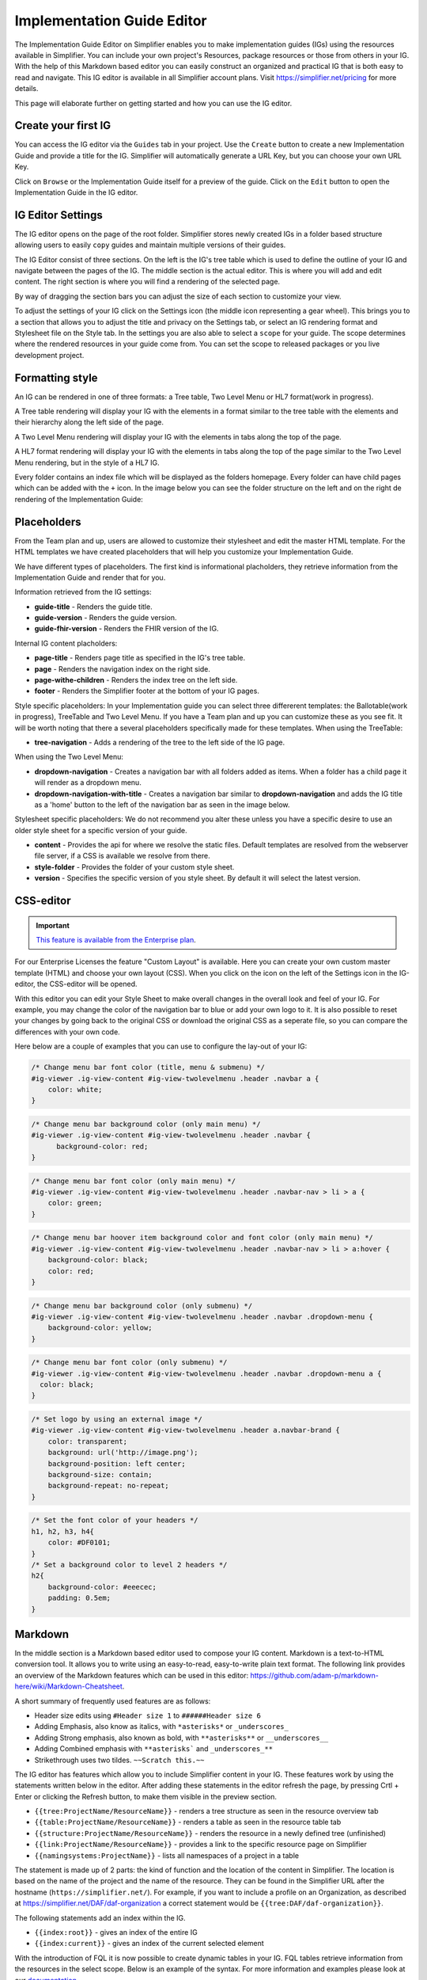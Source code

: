 Implementation Guide Editor
===========================
The Implementation Guide Editor on Simplifier enables you to make implementation guides (IGs) using the resources available in Simplifier. You can include your own project's Resources, package resources or those from others in your IG. 
With the help of this Markdown based editor you can easily construct an organized and practical IG that is both easy to read and navigate. This IG editor is available in all Simplifier account plans. Visit https://simplifier.net/pricing for more details.

This page will elaborate further on getting started and how you can use the IG editor.

Create your first IG
--------------------
You can access the IG editor via the ``Guides`` tab in your project. Use the ``Create`` button to create a new Implementation Guide and provide a title for the IG. Simplifier will automatically generate a URL Key, but you can choose your own URL Key.

.. image:: ./images/ImplementationGuideCreate.png  

Click on ``Browse`` or the Implementation Guide itself for a preview of the guide. Click on the ``Edit`` button to open the Implementation Guide in the IG editor. 

IG Editor Settings
------------------
The IG editor opens on the page of the root folder. Simplifier stores newly created IGs in a folder based structure allowing users to easily ``copy`` guides and maintain multiple versions of their guides. 

The IG Editor consist of three sections. On the left is the IG's tree table which is used to define the outline of your IG and navigate between the pages of the IG. The middle section is the actual editor. This is where you will add and edit content. The right section is where you will find a rendering of the selected page. 

By way of dragging the section bars you can adjust the size of each section to customize your view.

To adjust the settings of your IG click on the Settings icon (the middle icon representing a gear wheel). This brings you to a section that allows you to adjust the title and privacy on the Settings tab, or select an IG rendering format and Stylesheet file on the Style tab. In the settings you are also able to select a ``scope`` for your guide. The scope determines where the rendered resources in your guide come from. You can set the scope to released packages or you live development project. 

.. image:: ./images/IGeditor.PNG   


Formatting style
----------------

An IG can be rendered in one of three formats: a Tree table, Two Level Menu or HL7 format(work in progress).

A Tree table rendering will display your IG with the elements in a format similar to the tree table with the elements and their hierarchy along the left side of the page.

.. image:: ./images/IGTreeNavigation.png

A Two Level Menu rendering will display your IG with the elements in tabs along the top of the page.

.. image:: ./images/IGHorizontalNavigation.png

A HL7 format rendering will display your IG with the elements in tabs along the top of the page similar to the Two Level Menu rendering, but in the style of a HL7 IG.

Every folder contains an index file which will be displayed as the folders homepage. Every folder can have child pages which can be added with the ``+`` icon. In the image below you can see the folder structure on the left and on the right de rendering of the Implementation Guide: 

.. image:: ./images/FolderStructure.png


Placeholders
------------
From the Team plan and up, users are allowed to customize their stylesheet and edit the master HTML template. For the HTML templates we have created placeholders that will help you customize your Implementation Guide. 

We have different types of placeholders. The first kind is informational placholders, they retrieve information from the Implementation Guide and render that for you. 

Information retrieved from the IG settings:

* **guide-title** - Renders the guide title.
* **guide-version** - Renders the guide version.
* **guide-fhir-version** - Renders the FHIR version of the IG.


Internal IG content placholders:

* **page-title** - Renders page title as specified in the IG's tree table. 
* **page** - Renders the navigation index on the right side.
* **page-withe-children** - Renders the index tree on the left side. 
* **footer** - Renders the Simplifier footer at the bottom of your IG pages. 
  
Style specific placeholders:
In your Implementation guide you can select three differerent templates: the Ballotable(work in progress), TreeTable and Two Level Menu. If you have a Team plan and up you can customize these as you see fit. It will be worth noting that there a several placeholders specifically made for these templates. 
When using the TreeTable:

* **tree-navigation** - Adds a rendering of the tree to the left side of the IG page. 

.. image:: ./images/TreeIg.png

When using the Two Level Menu:

* **dropdown-navigation** - Creates a navigation bar with all folders added as items. When a folder has a child page it will render as a dropdown menu. 
* **dropdown-navigation-with-title** - Creates a navigation bar similar to **dropdown-navigation** and adds the IG title as a 'home' button to the left of the navigation bar as seen in the image below. 

.. image:: ./images/TwoLevelIg.png

Stylesheet specific placeholders: 
We do not recommend you alter these unless you have a specific desire to use an older style sheet for a specific version of your guide. 

* **content** - Provides the api for where we resolve the static files. Default templates are resolved from the webserver file server, if a CSS is available we resolve from there. 
* **style-folder** - Provides the folder of your custom style sheet.
* **version** - Specifies the specific version of you style sheet. By default it will select the latest version. 




CSS-editor
----------
.. important::

    `This feature is available from the Enterprise plan <https://simplifier.net/pricing>`_.

For our Enterprise Licenses the feature "Custom Layout" is available. Here you can create your own custom master template (HTML) and choose your own layout (CSS). When you click on the icon on the left of the Settings icon in the IG-editor, the CSS-editor will be opened. 

.. image:: ./images/CSSeditor.png

With this editor you can edit your Style Sheet to make overall changes in the overall look and feel of your IG. For example, you may change the color of the navigation bar to blue or add your own logo to it. It is also possible to reset your changes by going back to the original CSS or download the original CSS as a seperate file, so you can compare the differences with your own code.

Here below are a couple of examples that you can use to configure the lay-out of your IG:

.. code-block:: CSS

  /* Change menu bar font color (title, menu & submenu) */
  #ig-viewer .ig-view-content #ig-view-twolevelmenu .header .navbar a {
      color: white;
  }

.. code-block:: CSS
     
    /* Change menu bar background color (only main menu) */
    #ig-viewer .ig-view-content #ig-view-twolevelmenu .header .navbar {
          background-color: red;
    }

.. code-block:: CSS

    /* Change menu bar font color (only main menu) */
    #ig-viewer .ig-view-content #ig-view-twolevelmenu .header .navbar-nav > li > a {
        color: green;
    }

.. code-block:: CSS

    /* Change menu bar hoover item background color and font color (only main menu) */
    #ig-viewer .ig-view-content #ig-view-twolevelmenu .header .navbar-nav > li > a:hover {
        background-color: black;
        color: red;
    }

.. code-block:: CSS

    /* Change menu bar background color (only submenu) */
    #ig-viewer .ig-view-content #ig-view-twolevelmenu .header .navbar .dropdown-menu {
        background-color: yellow;
    }

.. code-block:: CSS

    /* Change menu bar font color (only submenu) */
    #ig-viewer .ig-view-content #ig-view-twolevelmenu .header .navbar .dropdown-menu a {
      color: black;
    }

.. code-block:: CSS

    /* Set logo by using an external image */
    #ig-viewer .ig-view-content #ig-view-twolevelmenu .header a.navbar-brand {
        color: transparent;
        background: url('http://image.png');
        background-position: left center;
        background-size: contain;
        background-repeat: no-repeat;
    }
    
.. code-block:: CSS 

    /* Set the font color of your headers */
    h1, h2, h3, h4{
        color: #DF0101;
    }
    /* Set a background color to level 2 headers */
    h2{
        background-color: #eeecec;
        padding: 0.5em;
    }

Markdown 
--------
In the middle section is a Markdown based editor used to compose your IG content. 
Markdown is a text-to-HTML conversion tool. 
It allows you to write using an easy-to-read, easy-to-write plain text format. 
The following link provides an overview of the Markdown features which can be used in this editor: https://github.com/adam-p/markdown-here/wiki/Markdown-Cheatsheet.

A short summary of frequently used features are as follows:

- Header size edits using ``#Header size 1`` to ``######Header size 6``
- Adding Emphasis, also know as italics, with ``*asterisks*`` or ``_underscores_``
- Adding Strong emphasis, also known as bold, with ``**asterisks**`` or ``__underscores__``
- Adding Combined emphasis with ``**asterisks``` and ``_underscores_**``
- Strikethrough uses two tildes. ``~~Scratch this.~~``



The IG editor has features which allow you to include Simplifier content in your IG. 
These features work by using the statements written below in the editor. 
After adding these statements in the editor refresh the page, by pressing Crtl + Enter or clicking the Refresh button, to make them visible in the preview section. 

- ``{{tree:ProjectName/ResourceName}}``		    - renders a tree structure as seen in the resource overview tab
- ``{{table:ProjectName/ResourceName}}``		- renders a table as seen in the resource table tab
- ``{{structure:ProjectName/ResourceName}}``	- renders the resource in a newly defined tree (unfinished)
- ``{{link:ProjectName/ResourceName}}``			- provides a link to the specific resource page on Simplifier
- ``{{namingsystems:ProjectName}}``				- lists all namespaces of a project in a table

The statement is made up of 2 parts: the kind of function and the location of the content in Simplifier. 
The location is based on the name of the project and the name of the resource. 
They can be found in the Simplifier URL after the hostname (``https://simplifier.net/``). 
For example, if you want to include a profile on an Organization, as described at https://simplifier.net/DAF/daf-organization a correct statement would be ``{{tree:DAF/daf-organization}}``. 

The following statements add an index within the IG. 

- ``{{index:root}}``	- gives an index of the entire IG 
- ``{{index:current}}`` - gives an index of the current selected element

With the introduction of FQL  it is now possible to create dynamic tables in your IG. FQL tables retrieve information from the resources in the select scope. Below is an example of the syntax. For more information and examples please look at our `documentation <https://simplifier.net/docs/fql>`_.

.. code-block:: SQL

    
    @```

    from <your recources>
    where <option>
    select <what you want in the table>
    
    ```
    
    





IG Storage
----------
Since release 28.0 IG's all files belonging to an IG are saved in the same folder. No longer in the root of the project and not in different folders. The folder name will be the same as the IG name. 

To illustrate how this works, see the screen picture of an example IG containing three topics with one or more pages for each topic. In the project's filemanager you can see the different folder structures for each guide. 

.. image:: ./images/IGEditorStructure.png
.. image:: ./images/IGFileStorage.png

To Save your IG as a Resource, click on the ``Generate IG resource`` button in the left pane of the IG-editor. Note that it is the tree structure that is saved. Textual changes are save automatically.

.. image:: ./images/CreateIGResource.png

Export your IG
--------------

.. important::

    `This feature is available from the Professional plan and up <https://simplifier.net/pricing>`_.

To use your IG outside of Simplifier, click on the Export button next to your IG in the Guides section of your project. 

.. image:: ./images/ExportIG.png

Convert ImplementationGuide resource to a Simplifier webbased IG
----------------------------------------------------------------
.. important::

    This feature only works for Legacy guides in order to ensure backwards compabibility and will therefore create a guide in the legacy way of Markdown files.

An ImplementationGuide resource can be converted to a Simplifier webbased IG. This comes in handy if you for example accidently deleted your IG or if you want to duplicate your IG in another project.

- Make sure that the project contains the ImplementationGuide resource and all the belonging content (.md pages, images, etc.)

-	Locate the an ImplementationGuide resource. 

-	Click on ``Update`` followed by ``Edit: Create IG and start updating in IG Editor``. This will convert the ImplementationGuide resource to a Simplifier IG. 

- Follow the configuration steps and locate the IG in the Guides tab.

**Note**: If you want to export and import a project through a .zip you have to make sure that the folder structure is the same as in the project, to make sure links between IG resources are still in tact. Zipping a containing folder will include the folder in the zip-file. To make sure no extra layer of folders is added, directly zip the resources within a folder instead.

Create a copy of your IG
------------------------
Since the release of Simplifier 28.0 it is possible to create a copy of your Implementation guide. Due to the complexity of the feature it is currently (21-01-2022) a beta release. 

.. image:: ./images/CopyGuide.png

A guide can be copied to the same project or to another project. The ``Target project:`` dropdown provides an list of all of your projects where you can create a copy of your IG. 

.. image:: ./images/TargetProject.png

You can now have multiple version of your Implementation Guide live in the same project (or different projects). You could have one IG use a release package as the scope while the development version uses the live developement version of your project. 

Migrating your legacy Guide
---------------------------

Guides created before Simplifier 28.0 are still stored in the legacy way as separate markdown files. These guides first have to be migrated to the new way of storing guides. 

.. image:: ./images/LegacyGuides.png

This functionality is also a beta release so please follow the warning and migration steps in the Migrate Guide window. In the Migrate Guide window a different target project can also be selected. Migrating a guide **does not** delete the legacy guide. 

After a guide is migrated or copied, please make sure all your internal page links and references are still working. 

Manage your IG using GitHub
---------------------------
The GitHub webhook allows managing your Implementation Guide, without using the editor itself. You can find more information on how to set this up in the :doc:`GitHub integration documentation<simplifierGithub>`.


Pagelink using page topic
-------------------------

With the `pagelink` command you can create a link to a different page in your Implementation Guide: `{{pagelink:<url key for the markdown resource describing the page>} }` (without the space). You can find the url key for the markdown resource describing the page you want to link to with the help from the pagelink autocomplete, or by looking at the address bar when opening the resource describing the page from your project's Resources tab.

When a URLkey for a page that is referred to or one of the folders it is in changes, the pagelink might break. For that reason, we created a more robust way of linking to pages within a guide with the use of ``topic``. 

In an Implementation Guide page you can set the ``topic`` by starting the page with ``topic: yourpagename`` and using the topic in you pagelink ``{{page:yourpagename}}``. This will prevent the links from breaking. 